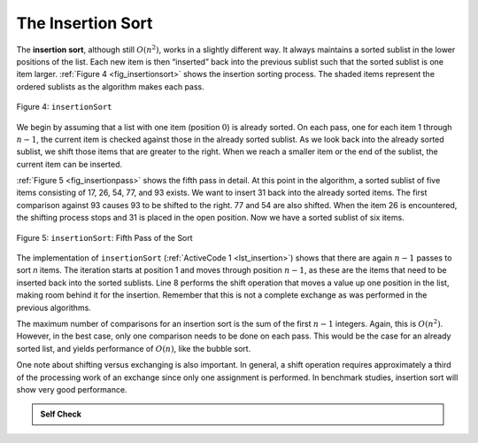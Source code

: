 ..  Copyright (C)  Brad Miller, David Ranum
    This work is licensed under the Creative Commons Attribution-NonCommercial-ShareAlike 4.0 International License. To view a copy of this license, visit http://creativecommons.org/licenses/by-nc-sa/4.0/.


The Insertion Sort
~~~~~~~~~~~~~~~~~~

The **insertion sort**, although still :math:`O(n^{2})`, works in a
slightly different way. It always maintains a sorted sublist in the
lower positions of the list. Each new item is then “inserted” back into
the previous sublist such that the sorted sublist is one item larger.
:ref:`Figure 4 <fig_insertionsort>` shows the insertion sorting process. The shaded
items represent the ordered sublists as the algorithm makes each pass.

.. _fig_insertionsort:

.. figure:: Figures/insertionsort.png
   :align: center

   Figure 4: ``insertionSort``


We begin by assuming that a list with one item (position :math:`0`) is
already sorted. On each pass, one for each item 1 through :math:`n-1`,
the current item is checked against those in the already sorted sublist.
As we look back into the already sorted sublist, we shift those items
that are greater to the right. When we reach a smaller item or the end
of the sublist, the current item can be inserted.

:ref:`Figure 5 <fig_insertionpass>` shows the fifth pass in detail. At this point in
the algorithm, a sorted sublist of five items consisting of 17, 26, 54,
77, and 93 exists. We want to insert 31 back into the already sorted
items. The first comparison against 93 causes 93 to be shifted to the
right. 77 and 54 are also shifted. When the item 26 is encountered, the
shifting process stops and 31 is placed in the open position. Now we
have a sorted sublist of six items.

.. _fig_insertionpass:

.. figure:: Figures/insertionpass.png
   :align: center

   Figure 5: ``insertionSort``: Fifth Pass of the Sort


The implementation of ``insertionSort`` (:ref:`ActiveCode 1 <lst_insertion>`) shows that
there are again :math:`n-1` passes to sort *n* items. The iteration
starts at position 1 and moves through position :math:`n-1`, as these
are the items that need to be inserted back into the sorted sublists.
Line 8 performs the shift operation that moves a value up one position
in the list, making room behind it for the insertion. Remember that this
is not a complete exchange as was performed in the previous algorithms.

The maximum number of comparisons for an insertion sort is the sum of
the first :math:`n-1` integers. Again, this is :math:`O(n^{2})`.
However, in the best case, only one comparison needs to be done on each
pass. This would be the case for an already sorted list, and yields
performance of :math:`O(n)`, like the bubble sort. 

One note about shifting versus exchanging is also important. In general,
a shift operation requires approximately a third of the processing work
of an exchange since only one assignment is performed. In benchmark
studies, insertion sort will show very good performance.


.. activecode:: lst_insertion
    :caption: Insertion Sort

    def insertionSort(alist):
       for index in range(1,len(alist)):

         currentvalue = alist[index]
         position = index

         while position>0 and alist[position-1]>currentvalue:
             alist[position]=alist[position-1]
             position = position-1

         alist[position]=currentvalue

    alist = [54,26,93,17,77,31,44,55,20]
    insertionSort(alist)
    print(alist)

.. youtube:: DCsX9OSSVWk
    :divid: vid_insertionsort
    :height: 315
    :width: 560
    :align: left

.. animation:: insertion_anim
   :modelfile: sortmodels.js
   :viewerfile: sortviewers.js
   :model: InsertionSortModel
   :viewer: BarViewer


.. For more detail, CodeLens 4 allows you to step through the algorithm.
..
.. .. codelens:: insertionsortcodetrace
..     :caption: Tracing the Insertion Sort
..
..     def insertionSort(alist):
..        for index in range(1,len(alist)):
..
..          currentvalue = alist[index]
..          position = index
..
..          while position>0 and alist[position-1]>currentvalue:
..              alist[position]=alist[position-1]
..              position = position-1
..
..          alist[position]=currentvalue
..
..     alist = [54,26,93,17,77,31,44,55,20]
..     insertionSort(alist)
..     print(alist)

.. admonition:: Self Check

   .. mchoice:: question_sort_3
      :correct: c
      :answer_a: [4, 5, 12, 15, 14, 10, 8, 18, 19, 20]
      :answer_b: [15, 5, 4, 10, 12, 8, 14, 18, 19, 20]
      :answer_c: [4, 5, 15, 18, 12, 19, 14, 10, 8, 20]
      :answer_d: [15, 5, 4, 18, 12, 19, 14, 8, 10, 20]
      :feedback_a: This is a bubble sort.
      :feedback_b: This is the result of selection sort.
      :feedback_c: Insertion sort works at the start of the list.  Each pass produces a longer sorted list.
      :feedback_d: Insertion sort works on the front of the list, not the end.

       Suppose you have the following list of numbers to sort: [15, 5, 4, 18, 12, 19, 14, 10, 8, 20]. Which list represents the partially sorted list after three complete passes of insertion sort?

